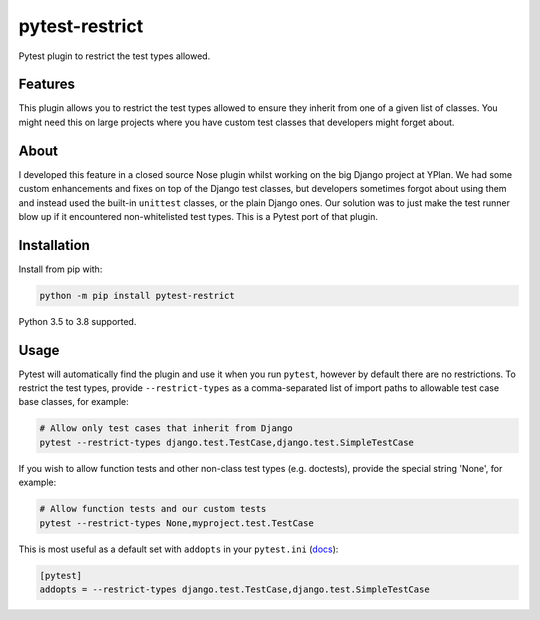 ===============
pytest-restrict
===============

.. image:: https://github.com/adamchainz/pytest-restrict/workflows/CI/badge.svg?branch=master
        :target: https://github.com/adamchainz/pytest-restrict/actions?workflow=CI

.. image:: https://img.shields.io/pypi/v/pytest-restrict.svg
        :target: https://pypi.python.org/pypi/pytest-restrict

.. image:: https://img.shields.io/badge/code%20style-black-000000.svg
    :target: https://github.com/python/black

Pytest plugin to restrict the test types allowed.

Features
========

This plugin allows you to restrict the test types allowed to ensure they
inherit from one of a given list of classes. You might need this on large
projects where you have custom test classes that developers might forget about.

About
=====

I developed this feature in a closed source Nose plugin whilst working on the
big Django project at YPlan. We had some custom enhancements and fixes on top
of the Django test classes, but developers sometimes forgot about using them
and instead used the built-in ``unittest`` classes, or the plain Django ones.
Our solution was to just make the test runner blow up if it encountered
non-whitelisted test types. This is a Pytest port of that plugin.

Installation
============

Install from pip with:

.. code-block:: bash

    python -m pip install pytest-restrict

Python 3.5 to 3.8 supported.

Usage
=====

Pytest will automatically find the plugin and use it when you run ``pytest``,
however by default there are no restrictions. To restrict the test types,
provide ``--restrict-types`` as a comma-separated list of import paths to
allowable test case base classes, for example:

.. code-block:: bash

    # Allow only test cases that inherit from Django
    pytest --restrict-types django.test.TestCase,django.test.SimpleTestCase

If you wish to allow function tests and other non-class test types (e.g.
doctests), provide the special string 'None', for example:

.. code-block:: sh

    # Allow function tests and our custom tests
    pytest --restrict-types None,myproject.test.TestCase

This is most useful as a default set with ``addopts`` in your ``pytest.ini``
(`docs <https://docs.pytest.org/en/latest/customize.html#adding-default-options>`__):

.. code-block:: ini

    [pytest]
    addopts = --restrict-types django.test.TestCase,django.test.SimpleTestCase

